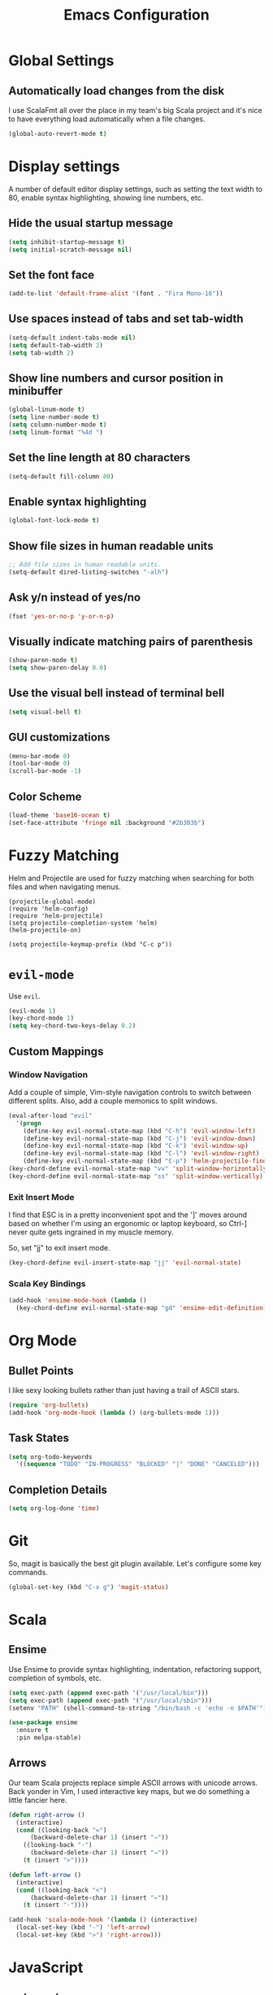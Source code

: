 #+TITLE: Emacs Configuration

* Global Settings
** Automatically load changes from the disk

I use ScalaFmt all over the place in my team's big Scala project and it's nice
to have everything load automatically when a file changes.

#+BEGIN_SRC emacs-lisp
(global-auto-revert-mode t)
#+END_SRC

* Display settings

A number of default editor display settings, such as setting the text
width to 80, enable syntax highlighting, showing line numbers, etc.

** Hide the usual startup message

#+BEGIN_SRC emacs-lisp
  (setq inhibit-startup-message t)
  (setq initial-scratch-message nil)
#+END_SRC
   
** Set the font face

#+BEGIN_SRC emacs-lisp
  (add-to-list 'default-frame-alist '(font . "Fira Mono-16"))
#+END_SRC

** Use spaces instead of tabs and set tab-width

#+BEGIN_SRC emacs-lisp
  (setq-default indent-tabs-mode nil)
  (setq default-tab-width 2)
  (setq tab-width 2)
#+END_SRC

** Show line numbers and cursor position in minibuffer

#+BEGIN_SRC emacs-lisp
  (global-linum-mode t)
  (setq line-number-mode t)
  (setq column-number-mode t)
  (setq linum-format "%4d ")
#+END_SRC
   
** Set the line length at 80 characters

#+BEGIN_SRC emacs-lisp
  (setq-default fill-column 80)
#+END_SRC
   
** Enable syntax highlighting

#+BEGIN_SRC emacs-lisp
  (global-font-lock-mode t)
#+END_SRC

** Show file sizes in human readable units

#+BEGIN_SRC emacs-lisp
  ;; Add file sizes in human readable units.
  (setq-default dired-listing-switches "-alh")
#+END_SRC
   

** Ask y/n instead of yes/no

#+BEGIN_SRC emacs-lisp
  (fset 'yes-or-no-p 'y-or-n-p)
#+END_SRC

** Visually indicate matching pairs of parenthesis

#+BEGIN_SRC emacs-lisp
  (show-paren-mode t)
  (setq show-paren-delay 0.0)
#+END_SRC
   
** Use the visual bell instead of terminal bell

#+BEGIN_SRC emacs-lisp
  (setq visual-bell t)
#+END_SRC   
   
** GUI customizations

#+BEGIN_SRC emacs-lisp
  (menu-bar-mode 0)
  (tool-bar-mode 0)
  (scroll-bar-mode -1)
#+END_SRC
   
** Color Scheme

#+BEGIN_SRC emacs-lisp
  (load-theme 'base16-ocean t)
  (set-face-attribute 'fringe nil :background "#2b303b")
#+END_SRC

* Fuzzy Matching

Helm and Projectile are used for fuzzy matching when searching for both files
and when navigating menus.

#+BEGIN_SRC
  (projectile-global-mode)
  (require 'helm-config)
  (require 'helm-projectile)
  (setq projectile-completion-system 'helm)
  (helm-projectile-on)

  (setq projectile-keymap-prefix (kbd "C-c p"))
#+END_SRC

* =evil-mode=

Use =evil=.

#+BEGIN_SRC emacs-lisp
  (evil-mode 1)
  (key-chord-mode 1)
  (setq key-chord-two-keys-delay 0.2)
#+END_SRC

** Custom Mappings
*** Window Navigation

Add a couple of simple, Vim-style navigation controls to switch between
different splits. Also, add a couple memonics to split windows.

#+BEGIN_SRC emacs-lisp
  (eval-after-load "evil"
    '(progn
      (define-key evil-normal-state-map (kbd "C-h") 'evil-window-left)
      (define-key evil-normal-state-map (kbd "C-j") 'evil-window-down)
      (define-key evil-normal-state-map (kbd "C-k") 'evil-window-up)
      (define-key evil-normal-state-map (kbd "C-l") 'evil-window-right)
      (define-key evil-normal-state-map (kbd "C-p") 'helm-projectile-find-file)))
  (key-chord-define evil-normal-state-map "vv" 'split-window-horizontally)
  (key-chord-define evil-normal-state-map "ss" 'split-window-vertically)
#+END_SRC

*** Exit Insert Mode
    
I find that ESC is in a pretty inconvenient spot and the ']' moves around based
on whether I'm using an ergonomic or laptop keyboard, so Ctrl-] never quite gets
ingrained in my muscle memory.

So, set "jj" to exit insert mode.

#+BEGIN_SRC emacs-lisp
  (key-chord-define evil-insert-state-map "jj" 'evil-normal-state)
#+END_SRC

*** Scala Key Bindings
    
#+BEGIN_SRC emacs-lisp
  (add-hook 'ensime-mode-hook (lambda ()
    (key-chord-define evil-normal-state-map "gd" 'ensime-edit-definition)))
#+END_SRC

* Org Mode
** Bullet Points

I like sexy looking bullets rather than just having a trail of ASCII stars.

#+BEGIN_SRC emacs-lisp
  (require 'org-bullets)
  (add-hook 'org-mode-hook (lambda () (org-bullets-mode 1)))
#+END_SRC

** Task States

#+BEGIN_SRC emacs-lisp
  (setq org-todo-keywords
    '((sequence "TODO" "IN-PROGRESS" "BLOCKED" "|" "DONE" "CANCELED")))
#+END_SRC
   
** Completion Details

#+BEGIN_SRC emacs-lisp
  (setq org-log-done 'time)
#+END_SRC

* Git

So, magit is basically the best git plugin available. Let's configure some
key commands.

#+BEGIN_SRC emacs-lisp
  (global-set-key (kbd "C-x g") 'magit-status)
#+END_SRC

* Scala
** Ensime

Use Ensime to provide syntax highlighting, indentation, refactoring support,
completion of symbols, etc.

#+BEGIN_SRC emacs-lisp
  (setq exec-path (append exec-path '("/usr/local/bin")))
  (setq exec-path (append exec-path '("/usr/local/sbin")))
  (setenv "PATH" (shell-command-to-string "/bin/bash -c 'echo -n $PATH'"))

  (use-package ensime
    :ensure t
    :pin melpa-stable)
#+END_SRC

** Arrows

Our team Scala projects replace simple ASCII arrows with unicode arrows. Back
yonder in Vim, I used interactive key maps, but we do something a little fancier
here.

#+BEGIN_SRC emacs-lisp
(defun right-arrow ()
  (interactive)
  (cond ((looking-back "=")
      (backward-delete-char 1) (insert "⇒"))
    ((looking-back "-")
      (backward-delete-char 1) (insert "→"))
    (t (insert ">"))))

(defun left-arrow ()
  (interactive)
  (cond ((looking-back "<")
      (backward-delete-char 1) (insert "←"))
    (t (insert "-"))))
    
(add-hook 'scala-mode-hook '(lambda () (interactive)
  (local-set-key (kbd "-") 'left-arrow)
  (local-set-key (kbd ">") 'right-arrow)))
#+END_SRC

* JavaScript

** web-mode

web-mode is used to parse JavaScript and JSX files.

#+BEGIN_SRC emacs-lisp
  (require 'web-mode)
#+END_SRC

** Default style settings

#+BEGIN_SRC emacs-lisp
  (setq web-mode-markup-indent-offset 2)
  (setq web-mode-css-indent-offset 2)
  (setq web-mode-code-indent-offset 2)
#+END_SRC
